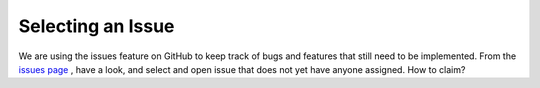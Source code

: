 ===================
Selecting an Issue
===================

We are using the issues feature on GitHub to keep track of bugs and features that still need to be implemented. From the `issues page <https://github.com/jarrighi/pyladiespdx-books/issues>`_ , have a look, and select and open issue that does not yet have anyone assigned. How to claim?